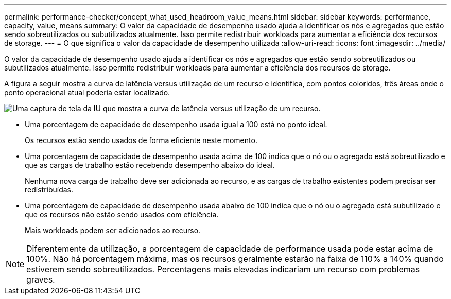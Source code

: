 ---
permalink: performance-checker/concept_what_used_headroom_value_means.html 
sidebar: sidebar 
keywords: performance, capacity, value, means 
summary: O valor da capacidade de desempenho usado ajuda a identificar os nós e agregados que estão sendo sobreutilizados ou subutilizados atualmente. Isso permite redistribuir workloads para aumentar a eficiência dos recursos de storage. 
---
= O que significa o valor da capacidade de desempenho utilizada
:allow-uri-read: 
:icons: font
:imagesdir: ../media/


[role="lead"]
O valor da capacidade de desempenho usado ajuda a identificar os nós e agregados que estão sendo sobreutilizados ou subutilizados atualmente. Isso permite redistribuir workloads para aumentar a eficiência dos recursos de storage.

A figura a seguir mostra a curva de latência versus utilização de um recurso e identifica, com pontos coloridos, três áreas onde o ponto operacional atual poderia estar localizado.

image::../media/headroom_chart_over_under.gif[Uma captura de tela da IU que mostra a curva de latência versus utilização de um recurso.]

* Uma porcentagem de capacidade de desempenho usada igual a 100 está no ponto ideal.
+
Os recursos estão sendo usados de forma eficiente neste momento.

* Uma porcentagem de capacidade de desempenho usada acima de 100 indica que o nó ou o agregado está sobreutilizado e que as cargas de trabalho estão recebendo desempenho abaixo do ideal.
+
Nenhuma nova carga de trabalho deve ser adicionada ao recurso, e as cargas de trabalho existentes podem precisar ser redistribuídas.

* Uma porcentagem de capacidade de desempenho usada abaixo de 100 indica que o nó ou o agregado está subutilizado e que os recursos não estão sendo usados com eficiência.
+
Mais workloads podem ser adicionados ao recurso.



[NOTE]
====
Diferentemente da utilização, a porcentagem de capacidade de performance usada pode estar acima de 100%. Não há porcentagem máxima, mas os recursos geralmente estarão na faixa de 110% a 140% quando estiverem sendo sobreutilizados. Percentagens mais elevadas indicariam um recurso com problemas graves.

====